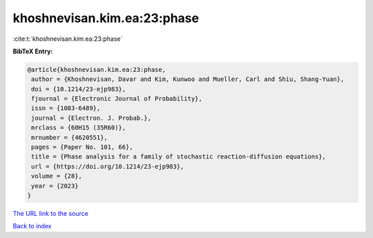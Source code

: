 khoshnevisan.kim.ea:23:phase
============================

:cite:t:`khoshnevisan.kim.ea:23:phase`

**BibTeX Entry:**

.. code-block:: bibtex

   @article{khoshnevisan.kim.ea:23:phase,
    author = {Khoshnevisan, Davar and Kim, Kunwoo and Mueller, Carl and Shiu, Shang-Yuan},
    doi = {10.1214/23-ejp983},
    fjournal = {Electronic Journal of Probability},
    issn = {1083-6489},
    journal = {Electron. J. Probab.},
    mrclass = {60H15 (35R60)},
    mrnumber = {4620551},
    pages = {Paper No. 101, 66},
    title = {Phase analysis for a family of stochastic reaction-diffusion equations},
    url = {https://doi.org/10.1214/23-ejp983},
    volume = {28},
    year = {2023}
   }
`The URL link to the source <ttps://doi.org/10.1214/23-ejp983}>`_


`Back to index <../By-Cite-Keys.html>`_
